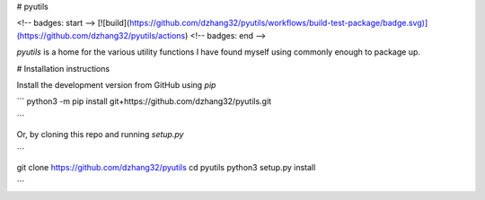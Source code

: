 # pyutils

<!-- badges: start -->
[![build](https://github.com/dzhang32/pyutils/workflows/build-test-package/badge.svg)](https://github.com/dzhang32/pyutils/actions)
<!-- badges: end -->

`pyutils` is a home for the various utility functions I have found myself using commonly enough to package up.

# Installation instructions

Install the development version from GitHub using `pip`

```
python3 -m pip install git+https://github.com/dzhang32/pyutils.git

```

Or, by cloning this repo and running `setup.py`

```

git clone https://github.com/dzhang32/pyutils
cd pyutils
python3 setup.py install

```

